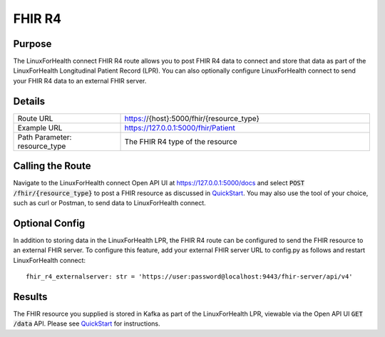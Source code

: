 FHIR R4
*******

Purpose
=======
The LinuxForHealth connect FHIR R4 route allows you to post FHIR R4 data to connect and store that data as part of the LinuxForHealth Longitudinal Patient Record (LPR).  You can also optionally configure LinuxForHealth connect to send your FHIR R4 data to an external FHIR server.

Details
=======
.. list-table::
   :widths: 30 70
   :header-rows: 0

   * - Route URL
     - https://{host}:5000/fhir/{resource_type}
   * - Example URL
     - https://127.0.0.1:5000/fhir/Patient
   * - Path Parameter: resource_type
     - The FHIR R4 type of the resource

Calling the Route
=================
Navigate to the LinuxForHealth connect Open API UI at https://127.0.0.1:5000/docs and select :code:`POST /fhir/{resource_type}` to post a FHIR resource as discussed in `QuickStart <../tutorials/quickstart.rst>`_.  You may also use the tool of your choice, such as curl or Postman, to send data to LinuxForHealth connect.

Optional Config
===============
In addition to storing data in the LinuxForHealth LPR, the FHIR R4 route can be configured to send the FHIR resource to an external FHIR server.  To configure this feature, add your external FHIR server URL to config.py as follows and restart LinuxForHealth connect::

    fhir_r4_externalserver: str = 'https://user:password@localhost:9443/fhir-server/api/v4'

Results
=======
The FHIR resource you supplied is stored in Kafka as part of the LinuxForHealth LPR, viewable via the Open API UI :code:`GET /data` API.  Please see `QuickStart <../tutorials/quickstart.rst>`_ for instructions.
